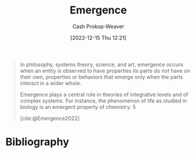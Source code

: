 :PROPERTIES:
:ID:       a4d17d3b-f5a7-43fc-87f9-dae2a3cad391
:LAST_MODIFIED: [2023-09-05 Tue 20:17]
:ROAM_ALIASES: "Emergent property"
:END:
#+title: Emergence
#+hugo_custom_front_matter: :slug "a4d17d3b-f5a7-43fc-87f9-dae2a3cad391"
#+author: Cash Prokop-Weaver
#+date: [2022-12-15 Thu 12:21]
#+filetags: :hastodo:concept:

#+begin_quote
In philosophy, systems theory, science, and art, emergence occurs when an entity is observed to have properties its parts do not have on their own, properties or behaviors that emerge only when the parts interact in a wider whole.

Emergence plays a central role in theories of integrative levels and of complex systems. For instance, the phenomenon of life as studied in biology is an emergent property of chemistry. 5

[cite:@Emergence2022]
#+end_quote

* TODO [#2] Expand :noexport:

* TODO [#2] Flashcards :noexport:
* Bibliography
#+print_bibliography:

